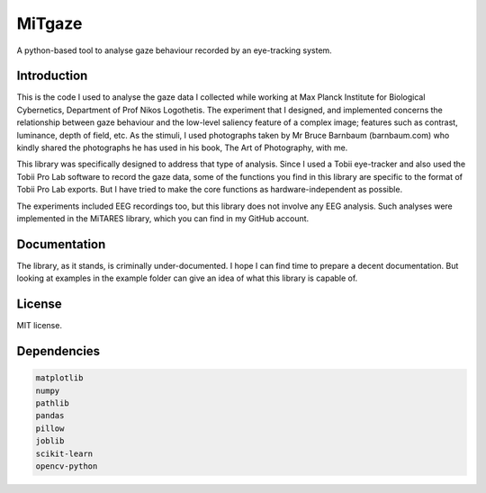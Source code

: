 MiTgaze
======

.. image:: https://img.shields.io/pypi/v/MiTgaze.svg
    :target: https://pypi.python.org/pypi/MiTgaze
    :alt: Latest PyPI version


A python-based tool to analyse gaze behaviour recorded by an eye-tracking system.

Introduction
------------
This is the code I used to analyse the gaze data I collected while working at Max Planck Institute for Biological Cybernetics, Department of Prof Nikos Logothetis. The experiment that I designed, and implemented concerns the relationship between gaze behaviour and the low-level saliency feature of a complex image; features such as contrast, luminance, depth of field, etc. As the stimuli, I used photographs taken by Mr Bruce Barnbaum (barnbaum.com) who kindly shared the photographs he has used in his book, The Art of Photography, with me.  

This library was specifically designed to address that type of analysis. Since I used a Tobii eye-tracker and also used the Tobii Pro Lab software to record the gaze data, some of the functions you find in this library are specific to the format of Tobii Pro Lab exports. But I have tried to make the core functions as hardware-independent as possible. 

The experiments included EEG recordings too, but this library does not involve any EEG analysis. Such analyses were implemented in the MiTARES library, which you can find in my GitHub account. 


Documentation
-------------
The library, as it stands, is criminally under-documented. I hope I can find time to prepare a decent documentation. But looking at examples in the example folder can give an idea of what this library is capable of. 

License
-------
MIT license.

Dependencies
------------

.. code-block:: python
    
    matplotlib
    numpy
    pathlib
    pandas
    pillow
    joblib
    scikit-learn
    opencv-python
    
